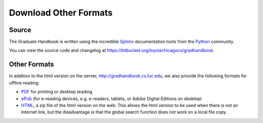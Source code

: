 .. index:: formats for handbook
   epub format
   pdf format
   sphinx documentation tool

.. _download_other_formats:

Download Other Formats
=========================

Source
--------------------------------------
The Graduate Handbook is written using the incredible `Sphinx <http://sphinx-doc.org/>`_ 
documentation tools from the `Python <http://python.org>`_ community.

You can view the source code and changelog at 
https://bitbucket.org/loyolachicagocs/gradhandbook.

Other Formats
--------------------------------------

In addition to the html version on the server, http://gradhandbook.cs.luc.edu,
we also provide the following formats for offline reading:

- `PDF <http://gradhandbook.cs.luc.edu/latex/LoyolaComputerScienceGradHandbook.pdf>`_ 
  for printing or desktop reading
- `ePub <http://gradhandbook.cs.luc.edu/epub/LoyolaComputerScienceGradHandbook.epub>`_ 
  (for e-reading devices, e.g. e-readers, tablets, or Adobe Digital Editions on desktop)
- `HTML <http://gradhandbook.cs.luc.edu/HandbookHtml.zip>`_,
  a zip file of the html version on the web:  
  This allows the html version to be used when there is not an Internet link,
  but the disadvantage is that the global search function does *not* work 
  on a local file copy.

